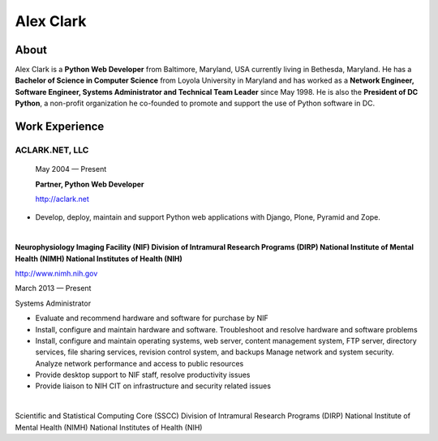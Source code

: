 .. class:: container

Alex Clark
==========

.. image:: aclark-jobs.jpg

About
-----

Alex Clark is a **Python Web Developer** from Baltimore, Maryland, USA currently living in Bethesda, Maryland. He has a **Bachelor of Science in Computer Science** from Loyola University in Maryland and has worked as a **Network Engineer, Software Engineer, Systems Administrator and Technical Team Leader** since May 1998. He is also the **President of DC Python**, a non-profit organization he co-founded to promote and support the use of Python software in DC.

Work Experience
---------------

ACLARK.NET, LLC
~~~~~~~~~~~~~~~

    May 2004 — Present

    **Partner, Python Web Developer**

    http://aclark.net

- Develop, deploy, maintain and support Python web applications with Django, Plone, Pyramid and Zope.

|

**Neurophysiology Imaging Facility (NIF) Division of Intramural Research Programs (DIRP) National Institute of Mental Health (NIMH) National Institutes of Health (NIH)**

http://www.nimh.nih.gov

March 2013 — Present

Systems Administrator

- Evaluate and recommend hardware and software for purchase by NIF
- Install, configure and maintain hardware and software. Troubleshoot and resolve hardware and software problems
- Install, configure and maintain operating systems, web server, content management system, FTP server, directory services, file sharing services, revision control system, and backups Manage network and system security. Analyze network performance and access to public resources
- Provide desktop support to NIF staff, resolve productivity issues
- Provide liaison to NIH CIT on infrastructure and security related issues

|

Scientific and Statistical Computing Core (SSCC) Division of Intramural Research Programs (DIRP) National Institute of Mental Health (NIMH) National Institutes of Health (NIH)
